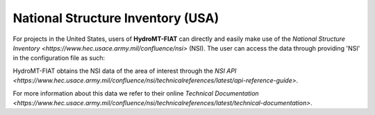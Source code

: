 National Structure Inventory (USA)
==================================

For projects in the United States, users of **HydroMT-FIAT** can directly and easily make use 
of the `National Structure Inventory <https://www.hec.usace.army.mil/confluence/nsi>` (NSI). The 
user can access the data through providing 'NSI' in the configuration file as such:



HydroMT-FIAT obtains the NSI data of the area of interest through the `NSI API 
<https://www.hec.usace.army.mil/confluence/nsi/technicalreferences/latest/api-reference-guide>`.

For more information about this data we refer to their online `Technical Documentation 
<https://www.hec.usace.army.mil/confluence/nsi/technicalreferences/latest/technical-documentation>`.
